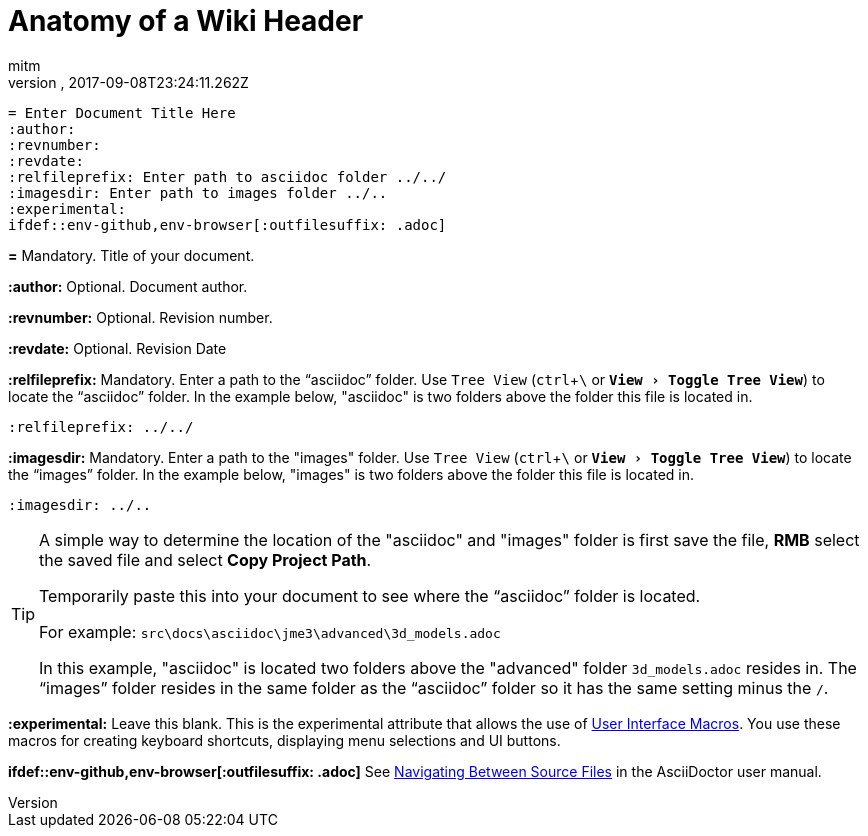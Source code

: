 = Anatomy of a Wiki Header
:author: mitm
:revnumber:
:revdate: 2017-09-08T23:24:11.262Z
:relfileprefix: ../
:imagesdir: ..
:experimental:
ifdef::env-github,env-browser[:outfilesuffix: .adoc]

[source,subs="+macros"]
----
= Enter Document Title Here
:author:
:revnumber:
:revdate:
:relfileprefix: Enter path to asciidoc folder ../../
:imagesdir: Enter path to images folder ../..
:experimental:
ifdef++::++env-github,env-browser[:outfilesuffix: .adoc]
----

*pass:[=]* Mandatory. Title of your document.

*pass:[:]author:* Optional. Document author.

*pass:[:]revnumber:* Optional. Revision number.

*pass:[:]revdate:* Optional. Revision Date

*pass:[:]relfileprefix:* Mandatory. Enter a path to the "`asciidoc`" folder. Use `Tree View` (kbd:[ctrl]+kbd:[\ ] or `menu:View[Toggle Tree View]`) to locate the "`asciidoc`" folder. In the example below, "asciidoc" is two folders above the folder this file is located in.

`pass:[:]relfileprefix: ../../`

*pass:[:]imagesdir:* Mandatory. Enter a path to the "images" folder. Use `Tree View` (kbd:[ctrl]+kbd:[\ ] or `menu:View[Toggle Tree View]`) to locate the "`images`" folder. In the example below, "images" is two folders above the folder this file is located in.

`pass:[:]imagesdir: ../..`

[TIP]
====
A simple way to determine the location of the "asciidoc" and "images" folder is first save the file, btn:[RMB] select the saved file and select btn:[Copy Project Path].

Temporarily paste this into your document to see where the "`asciidoc`" folder is located.

For example: `src\docs\asciidoc\jme3\advanced\3d_models.adoc`

In this example, "asciidoc" is located two folders above the "advanced" folder `3d_models.adoc` resides in. The "`images`" folder resides in the same folder as the "`asciidoc`" folder so it has the same setting minus the kbd:[/ ].
====

*pass:[:]experimental:* Leave this blank. This is the experimental attribute that allows the use of link:http://asciidoctor.org/docs/user-manual/#user-interface-macros[User Interface Macros]. You use these macros for creating keyboard shortcuts, displaying menu selections and UI buttons.

*ifdef++::++env-github,env-browser[:outfilesuffix: .adoc]* See link:http://asciidoctor.org/docs/user-manual/#navigating-between-source-files[Navigating Between Source Files] in the AsciiDoctor user manual.
